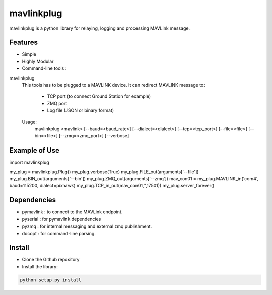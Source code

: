 ============
mavlinkplug
============

mavlinkplug is a python library for relaying, logging and processing MAVLink message.

Features
--------

* Simple
* Highly Modular
* Command-line tools :

mavlinkplug
 This tools has to be plugged to a MAVLINK device.
 It can redirect MAVLINK message to:
     - TCP port (to connect Ground Station for example)
     - ZMQ port
     - Log file (JSON or binary format)
     
 
 Usage:
   mavlinkplug <mavlink> [--baud=<baud_rate>] [--dialect=<dialect>] [--tcp=<tcp_port>] [--file=<file>] [--bin=<file>] [--zmq=<zmq_port>] [--verbose]
   
Example of Use
--------------
import mavlinkplug

my_plug = mavlinkplug.Plug()
my_plug.verbose(True)
my_plug.FILE_out(arguments['--file'])
my_plug.BIN_out(arguments['--bin'])
my_plug.ZMQ_out(arguments['--zmq'])
mav_con01 = my_plug.MAVLINK_in('com4', baud=115200, dialect=pixhawk)
my_plug.TCP_in_out(mav_con01,'',17501))
my_plug.server_forever()

Dependencies
------------

* pymavlink   : to connect to the MAVLink endpoint.
* pyserial    : for pymavlink dependencies
* pyzmq       : for internal messaging and external zmq publishment.
* docopt      : for command-line parsing.

Install
-------

* Clone the Github repository
* Install the library:
.. code-block:: bash

 python setup.py install
